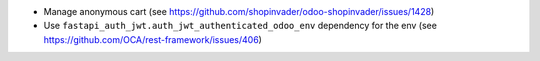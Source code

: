 * Manage anonymous cart (see https://github.com/shopinvader/odoo-shopinvader/issues/1428)
* Use ``fastapi_auth_jwt.auth_jwt_authenticated_odoo_env`` dependency for the env (see https://github.com/OCA/rest-framework/issues/406)
